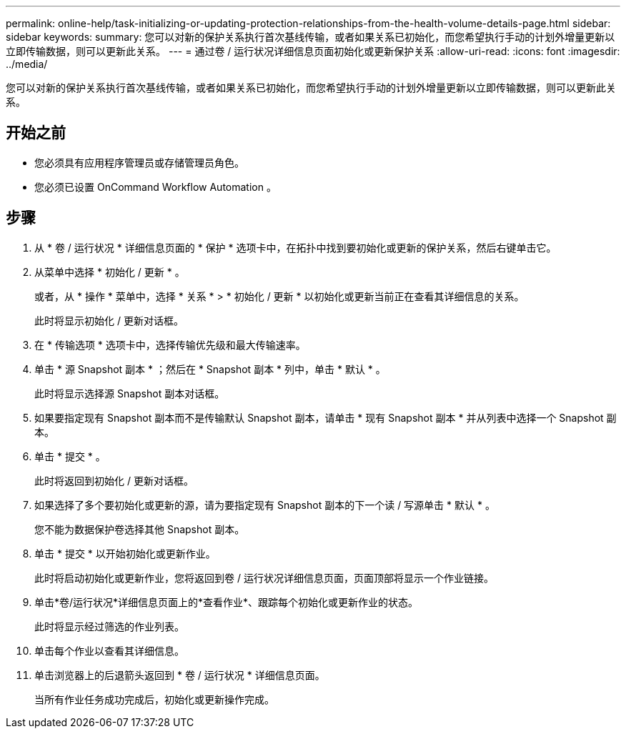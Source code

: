 ---
permalink: online-help/task-initializing-or-updating-protection-relationships-from-the-health-volume-details-page.html 
sidebar: sidebar 
keywords:  
summary: 您可以对新的保护关系执行首次基线传输，或者如果关系已初始化，而您希望执行手动的计划外增量更新以立即传输数据，则可以更新此关系。 
---
= 通过卷 / 运行状况详细信息页面初始化或更新保护关系
:allow-uri-read: 
:icons: font
:imagesdir: ../media/


[role="lead"]
您可以对新的保护关系执行首次基线传输，或者如果关系已初始化，而您希望执行手动的计划外增量更新以立即传输数据，则可以更新此关系。



== 开始之前

* 您必须具有应用程序管理员或存储管理员角色。
* 您必须已设置 OnCommand Workflow Automation 。




== 步骤

. 从 * 卷 / 运行状况 * 详细信息页面的 * 保护 * 选项卡中，在拓扑中找到要初始化或更新的保护关系，然后右键单击它。
. 从菜单中选择 * 初始化 / 更新 * 。
+
或者，从 * 操作 * 菜单中，选择 * 关系 * > * 初始化 / 更新 * 以初始化或更新当前正在查看其详细信息的关系。

+
此时将显示初始化 / 更新对话框。

. 在 * 传输选项 * 选项卡中，选择传输优先级和最大传输速率。
. 单击 * 源 Snapshot 副本 * ；然后在 * Snapshot 副本 * 列中，单击 * 默认 * 。
+
此时将显示选择源 Snapshot 副本对话框。

. 如果要指定现有 Snapshot 副本而不是传输默认 Snapshot 副本，请单击 * 现有 Snapshot 副本 * 并从列表中选择一个 Snapshot 副本。
. 单击 * 提交 * 。
+
此时将返回到初始化 / 更新对话框。

. 如果选择了多个要初始化或更新的源，请为要指定现有 Snapshot 副本的下一个读 / 写源单击 * 默认 * 。
+
您不能为数据保护卷选择其他 Snapshot 副本。

. 单击 * 提交 * 以开始初始化或更新作业。
+
此时将启动初始化或更新作业，您将返回到卷 / 运行状况详细信息页面，页面顶部将显示一个作业链接。

. 单击*卷/运行状况*详细信息页面上的*查看作业*、跟踪每个初始化或更新作业的状态。
+
此时将显示经过筛选的作业列表。

. 单击每个作业以查看其详细信息。
. 单击浏览器上的后退箭头返回到 * 卷 / 运行状况 * 详细信息页面。
+
当所有作业任务成功完成后，初始化或更新操作完成。


